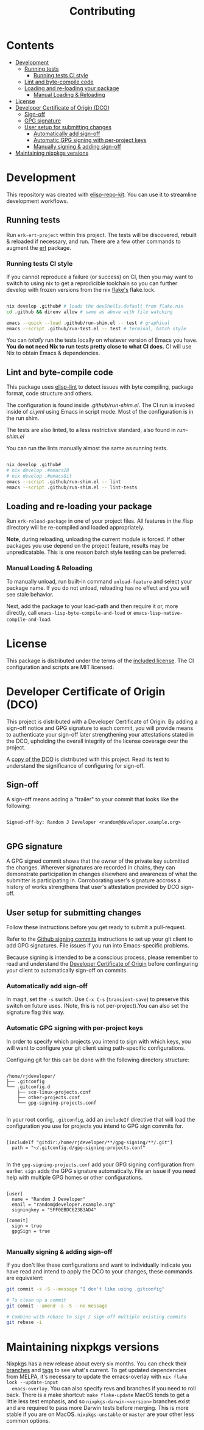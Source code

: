 #+TITLE: Contributing

* Contents
:PROPERTIES:
:TOC:      :include siblings :ignore this
:END:
:CONTENTS:
- [[#development][Development]]
  - [[#running-tests][Running tests]]
    - [[#running-tests-ci-style][Running tests CI style]]
  - [[#lint-and-byte-compile-code][Lint and byte-compile code]]
  - [[#loading-and-re-loading-your-package][Loading and re-loading your package]]
    - [[#manual-loading--reloading][Manual Loading & Reloading]]
- [[#license][License]]
- [[#developer-certificate-of-origin-dco][Developer Certificate of Origin (DCO)]]
  - [[#sign-off][Sign-off]]
  - [[#gpg-signature][GPG signature]]
  - [[#user-setup-for-submitting-changes][User setup for submitting changes]]
    - [[#automatically-add-sign-off][Automatically add sign-off]]
    - [[#automatic-gpg-signing-with-per-project-keys][Automatic GPG signing with per-project keys]]
    - [[#manually-signing--adding-sign-off][Manually signing & adding sign-off]]
- [[#maintaining-nixpkgs-versions][Maintaining nixpkgs versions]]
:END:

* Development

  This repository was created with [[https://github.com/positron-solutions/elisp-repo-kit/][elisp-repo-kit]].  You can use it to streamline
  development workflows.

** Running tests

   Run =erk-ert-project= within this project.  The tests will be discovered,
   rebuilt & reloaded if necessary, and run.  There are a few other commands to
   augment the [[https://www.gnu.org/software/emacs/manual/html_node/ert/][ert]] package.

*** Running tests CI style

    If you cannot reproduce a failure (or success) on CI, then you may want to
    switch to using nix to get a reprodicible toolchain so you can further
    develop with frozen versions from the nix [[https://nixos.wiki/wiki/Flakes][flake's]] flake.lock.

    #+begin_src bash

      nix develop .github# # loads the devShells.default from flake.nix
      cd .github && direnv allow # same as above with file watching

      emacs --quick --load .github/run-shim.el -- test # graphical
      emacs --script .github/run-test.el -- test # terminal, batch style

    #+end_src

    You can /totally/ run the tests locally on whatever version of Emacs you
    have.  *You do not need Nix to run tests pretty close to what CI does.* CI
    will use Nix to obtain Emacs & dependencies.

** Lint and byte-compile code

   This package uses [[https://github.com/gonewest818/elisp-lint][elisp-lint]] to detect issues with byte compiling, package
   format, code structure and others.

   The configuration is found inside [[.github/run-shim.el][.github/run-shim.el]].  The CI run is invoked
   inside of [[.github/workflows/ci.yml][ci.yml]] using Emacs in script mode.  Most of the configuration is in
   the run shim.

   The tests are also linted, to a less restrictive standard, also found in
   [[.github/run-shim.el][run-shim.el]]

   You can run the lints manually almost the same as running tests.
   #+begin_src bash

     nix develop .github#
     # nix develop .#emacs28
     # nix develop .#emacsGit
     emacs --script .github/run-shim.el -- lint
     emacs --script .github/run-shim.el -- lint-tests

   #+end_src

** Loading and re-loading your package

   Run =erk-reload-package= in one of your project files.  All features
   in the /lisp directory will be re-compiled and loaded appropriately.

   *Note*, during reloading, unloading the current module is forced.  If other
   packages you use depend on the project feature, results may be unpredicatable.
   This is one reason batch style testing can be preferred.

*** Manual Loading & Reloading

    To manually unload, run built-in command ~unload-feature~ and select your
    package name. If you do not unload, reloading has no effect and you will see
    stale behavior.

    Next, add the package to your load-path and then require it or, more
    directly, call =emacs-lisp-byte-compile-and-load= or
    =emacs-lisp-native-compile-and-load=.

* License

  This package is distributed under the terms of the [[./COPYING][included license]].  The CI
  configuration and scripts are MIT licensed.

* Developer Certificate of Origin (DCO)

  This project is distributed with a Developer Certificate of Origin.  By adding
  a sign-off notice and GPG signature to each commit, you will provide means to
  authenticate your sign-off later strengthening your attestations stated in the
  DCO, upholding the overall integrity of the license coverage over the project.

  A [[./DCO][copy of the DCO]] is distributed with this project.  Read its text to
  understand the significance of configuring for sign-off.

** Sign-off

   A sign-off means adding a "trailer" to your commit that looks like the
   following:

   #+begin_src

   Signed-off-by: Random J Developer <random@developer.example.org>

   #+end_src

** GPG signature

   A GPG signed commit shows that the owner of the private key submitted the
   changes.  Wherever signatures are recorded in chains, they can demonstrate
   participation in changes elsewhere and awareness of what the submitter is
   participating in.  Corroborating user's signature accross a history of works
   strengthens that user's attestation provided by DCO sign-off.

** User setup for submitting changes

   Follow these instructions before you get ready to submit a pull-request.

   Refer to the [[https://docs.github.com/en/authentication/managing-commit-signature-verification/signing-commits][Github signing commits]] instructions to set up your git client
   to add GPG signatures.  File issues if you run into Emacs-specific problems.

   Because signing is intended to be a conscious process, please remember to
   read and understand the [[./DCO][Developer Certificate of Origin]] before confinguring
   your client to automatically sign-off on commits.

*** Automatically add sign-off

    In magit, set the =-s= switch.  Use =C-x C-s= (=transient-save=) to
    preserve this switch on future uses.  (Note, this is not per-project).You
    can also set the signature flag this way.

*** Automatic GPG signing with per-project keys

    In order to specify which projects you intend to sign with which keys, you
    will want to configure your git client using path-specific configurations.

    Configuing git for this can be done with the following directory structure:

    #+begin_src

   /home/rjdeveloper/
   ├── .gitconfig
   └── .gitconfig.d
       ├── sco-linux-projects.conf
       ├── other-projects.conf
       └── gpg-signing-projects.conf

    #+end_src

    In your root config, ~.gitconfig~, add an =includeIf= directive that will
    load the configuration you use for projects you intend to GPG sign commits
    for.

    #+begin_src

   [includeIf "gitdir:/home/rjdeveloper/**/gpg-signing/**/.git"]
     path = "~/.gitconfig.d/gpg-signing-projects.conf"

    #+end_src

    In the ~gpg-signing-projects.conf~ add your GPG signing configuration from
    earlier.  =sign= adds the GPG signature automatically.  File an issue if you
    need help with multiple GPG homes or other configurations.

    #+begin_src

   [user]
     name = "Random J Developer"
     email = "random@developer.example.org"
     signingkey = "5FF0EBDC623B3AD4"

   [commit]
     sign = true
     gpgSign = true

    #+end_src

*** Manually signing & adding sign-off

    If you don't like these configurations and want to individually indicate you
    have read and intend to apply the DCO to your changes, these commands are
    equivalent:

    #+begin_src bash
      git commit -s -S --message "I don't like using .gitconfig"

      # To clean up a commit
      git commit --amend -s -S --no-message

      # Combine with rebase to sign / sign-off multiple existing commits
      git rebase -i
    #+end_src

* Maintaining nixpkgs versions

  Nixpkgs has a new release about every six months.  You can check their [[https://github.com/NixOS/nixpkgs/branches][branches]]
  and [[https://github.com/NixOS/nixpkgs/tags][tags]] to see what's current.  To get updated dependencies from MELPA, it's
  necessary to update the emacs-overlay with =nix flake lock --update-input
  emacs-overlay=.  You can also specify revs and branches if you need to roll
  back. There is a make shortcut: =make flake-update= MacOS tends to get a little
  less test emphasis, and so =nixpkgs-darwin-<version>= branches exist and are
  required to pass more Darwin tests before merging.  This is more stable if you
  are on MacOS. =nixpkgs-unstable= or =master= are your other less common options.
     
# Local Variables:
# before-save-hook: (lambda () (when (require 'org-make-toc nil t) (org-make-toc)))
# org-make-toc-link-type-fn: org-make-toc--link-entry-github
# End:
